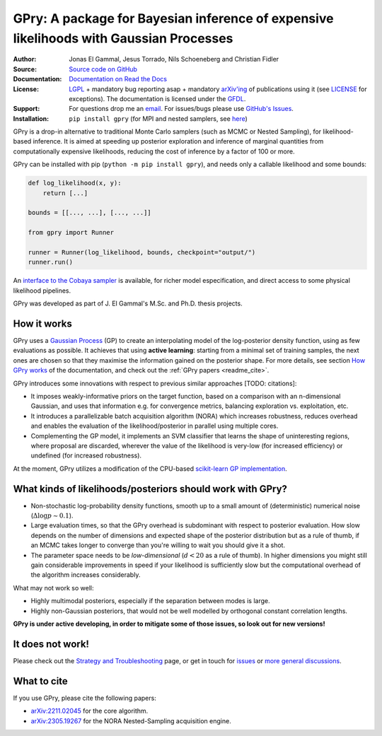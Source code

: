 **GPry**: A package for Bayesian inference of expensive likelihoods with Gaussian Processes
-------------------------------------------------------------------------------------------

:Author: Jonas El Gammal, Jesus Torrado, Nils Schoeneberg and Christian Fidler

:Source: `Source code on GitHub <https://github.com/jonaselgammal/GPry>`_

:Documentation: `Documentation on Read the Docs <https://gpry.readthedocs.io>`_

:License: `LGPL <https://www.gnu.org/licenses/lgpl-3.0.en.html>`_ + mandatory bug reporting asap + mandatory `arXiv'ing <https://arxiv.org>`_ of publications using it (see `LICENSE <https://github.com/jonaselgammal/GPry/blob/main/LICENSE>`_ for exceptions). The documentation is licensed under the `GFDL <https://www.gnu.org/licenses/fdl-1.3.en.html>`_.

:Support: For questions drop me an `email <mailto:jonas.e.elgammal@uis.no>`_. For issues/bugs please use `GitHub's Issues <https://github.com/jonaselgammal/GPry/issues>`_.

:Installation: ``pip install gpry`` (for MPI and nested samplers, see `here <https://gpry.readthedocs.io/en/latest/installation.html>`_)

GPry is a drop-in alternative to traditional Monte Carlo samplers (such as MCMC or Nested Sampling), for likelihood-based inference. It is aimed at speeding up posterior exploration and inference of marginal quantities from computationally expensive likelihoods, reducing the cost of inference by a factor of 100 or more.

GPry can be installed with pip (``python -m pip install gpry``), and needs only a callable likelihood and some bounds:

.. code:: python

   def log_likelihood(x, y):
       return [...]

   bounds = [[..., ...], [..., ...]]
          
   from gpry import Runner

   runner = Runner(log_likelihood, bounds, checkpoint="output/")
   runner.run()

.. image:: https://github.com/jonaselgammal/GPry/blob/balrog/doc/source/images/readme_animation.gif?raw=true
   :width: 400px
   :align: center

An `interface to the Cobaya sampler <https://gpry.readthedocs.io/en/latest/running_cobaya.html>`_ is available, for richer model especification, and direct access to some physical likelihood pipelines. 

GPry was developed as part of J. El Gammal's M.Sc. and Ph.D. thesis projects.


How it works
^^^^^^^^^^^^

GPry uses a `Gaussian Process <https://gaussianprocess.org/gpml/>`_ (GP) to create an interpolating model of the log-posterior density function, using as few evaluations as possible. It achieves that using **active learning**: starting from a minimal set of training samples, the next ones are chosen so that they maximise the information gained on the posterior shape. For more details, see section `How GPry works <https://gpry.readthedocs.io/how-it-works>`_ of the documentation, and check out the :ref:`GPry papers <readme_cite>`.

GPry introduces some innovations with respect to previous similar approaches [TODO: citations]:

- It imposes weakly-informative priors on the target function, based on a comparison with an n-dimensional Gaussian, and uses that information e.g. for convergence metrics, balancing exploration vs. exploitation, etc.

- It introduces a parallelizable batch acquisition algorithm (NORA) which increases robustness, reduces overhead and enables the evaluation of the likelihood/posterior in parallel using multiple cores.

- Complementing the GP model, it implements an SVM classifier that learns the shape of uninteresting regions, where proposal are discarded, wherever the value of the likelihood is very-low (for increased efficiency) or undefined (for increased robustness).

At the moment, GPry utilizes a modification of the CPU-based `scikit-learn GP implementation <https://scikit-learn.org/stable/modules/gaussian_process.html>`_.

  
What kinds of likelihoods/posteriors should work with GPry?
^^^^^^^^^^^^^^^^^^^^^^^^^^^^^^^^^^^^^^^^^^^^^^^^^^^^^^^^^^^

- Non-stochastic log-probability density functions, smooth up to a small amount of (deterministic) numerical noise (:math:`\Delta\log p \sim 0.1`).

- Large evaluation times, so that the GPry overhead is subdominant with respect to posterior evaluation. How slow depends on the number of dimensions and expected shape of the posterior distribution but as a rule of thumb, if an MCMC takes longer to converge than you're willing to wait you should give it a shot.

- The parameter space needs to be *low-dimensional* (:math:`d<20` as a rule of thumb). In higher dimensions you might still gain considerable improvements in speed if your likelihood is sufficiently slow but the computational overhead of the algorithm increases considerably.

What may not work so well:

- Highly multimodal posteriors, especially if the separation between modes is large.

- Highly non-Gaussian posteriors, that would not be well modelled by orthogonal constant correlation lengths.
**GPry is under active developing, in order to mitigate some of those issues, so look out for new versions!**


It does not work!
^^^^^^^^^^^^^^^^^

Please check out the `Strategy and Troubleshooting <https://gpry.readthedocs.io/strategy>`_ page, or get in touch for `issues <https://github.com/jonaselgammal/GPry/issues>`_ or `more general discussions <https://github.com/jonaselgammal/GPry/discussions>`_.


.. _readme_cite:

What to cite
^^^^^^^^^^^^

If you use GPry, please cite the following papers:

- `arXiv:2211.02045 <https://arxiv.org/abs/2211.02045>`_ for the core algorithm.
- `arXiv:2305.19267 <https://arxiv.org/abs/2305.19267>`_ for the NORA Nested-Sampling acquisition engine.
